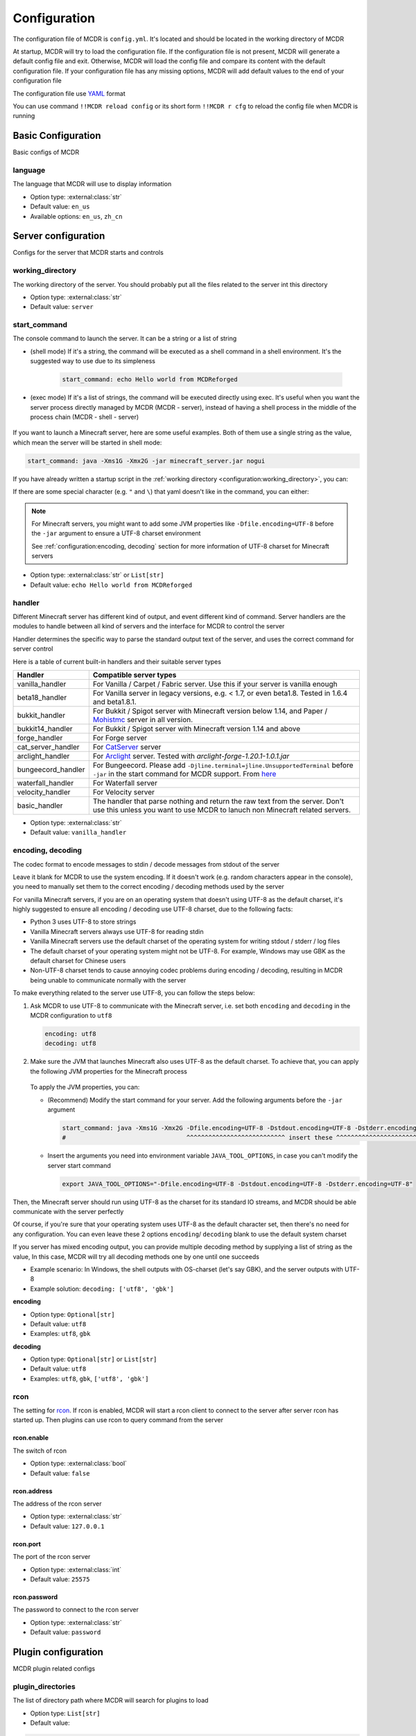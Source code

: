 
Configuration
=============

The configuration file of MCDR is ``config.yml``. It's located and should be located in the working directory of MCDR

At startup, MCDR will try to load the configuration file. If the configuration file is not present, MCDR will generate a default config file and exit. Otherwise, MCDR will load the config file and compare its content with the default configuration file. If your configuration file has any missing options, MCDR will add default values to the end of your configuration file

The configuration file use `YAML <https://en.wikipedia.org/wiki/YAML>`__ format

You can use command ``!!MCDR reload config`` or its short form ``!!MCDR r cfg`` to reload the config file when MCDR is running

.. seealso::

    :ref:`command/mcdr:Hot reloads` command, for more detail about hot reloads

Basic Configuration
-------------------

Basic configs of MCDR

language
^^^^^^^^

The language that MCDR will use to display information


* Option type: :external:class:`str`
* Default value: ``en_us``
* Available options: ``en_us``, ``zh_cn``

Server configuration
--------------------

Configs for the server that MCDR starts and controls

working_directory
^^^^^^^^^^^^^^^^^

The working directory of the server. You should probably put all the files related to the server int this directory


* Option type: :external:class:`str`
* Default value: ``server``

start_command
^^^^^^^^^^^^^

The console command to launch the server. It can be a string or a list of string

* (shell mode) If it's a string, the command will be executed as a shell command in a shell environment.
  It's the suggested way to use due to its simpleness

    .. code-block:: yaml

        start_command: echo Hello world from MCDReforged

* (exec mode) If it's a list of strings, the command will be executed directly using exec.
  It's useful when you want the server process directly managed by MCDR (MCDR - server),
  instead of having a shell process in the middle of the process chain (MCDR - shell - server)

    .. tab:: Flatten

        .. code-block:: yaml

            start_command:
              - echo
              - Hello world from MCDReforged

    .. tab:: Inline

        .. code-block:: yaml

            start_command: ['echo', 'Hello world from MCDReforged']

    .. versionadded:: v2.13.0

.. seealso::

    The *args* argument of the constructor of class :external:class:`subprocess.Popen`

If you want to launch a Minecraft server, here are some useful examples. Both of them use a single string as the value,
which mean the server will be started in shell mode:

.. code-block:: yaml

    start_command: java -Xms1G -Xmx2G -jar minecraft_server.jar nogui

If you have already written a startup script in the :ref:`working directory <configuration:working_directory>`, you can:

.. tab:: Windows

    .. code-block:: yaml

        start_command: start.bat

.. tab:: Linux

    .. code-block:: yaml

        start_command: ./start.sh

If there are some special character (e.g. ``"`` and ``\``) that yaml doesn't like in the command, you can either:

.. tab:: Windows

    .. code-block:: yaml

        # use "" to wrap the command and escape " and \
        start_command: "\"C:\\Program Files\\Java\\jdk-17.0.3.1\\bin\\java.exe\" -Xms1G -Xmx2G -jar minecraft_server.jar"

        # use '' to wrap the command
        start_command: '"C:\Program Files\Java\jdk-17.0.3.1\bin\java.exe" -Xms1G -Xmx2G -jar minecraft_server.jar'

        # use multi-line string
        start_command: |-
          "C:\Program Files\Java\jdk-17.0.3.1\bin\java.exe" -Xms1G -Xmx2G -jar minecraft_server.jar

.. tab:: Linux

    .. code-block:: yaml

        # use "" to wrap the command and escape " and \
        start_command: "\"/path/to my/java\" -Xms1G -Xmx2G -jar minecraft_server.jar"

        # use '' to wrap the command
        start_command: '"/path/to my/java" -Xms1G -Xmx2G -jar minecraft_server.jar'

        # use multi-line string
        start_command: |-
          "/path/to my/java" -Xms1G -Xmx2G -jar minecraft_server.jar

.. note::

    For Minecraft servers, you might want to add some JVM properties like ``-Dfile.encoding=UTF-8`` before the ``-jar`` argument to ensure a UTF-8 charset environment

    See :ref:`configuration:encoding, decoding` section for more information of UTF-8 charset for Minecraft servers

* Option type: :external:class:`str` or ``List[str]``
* Default value: ``echo Hello world from MCDReforged``

handler
^^^^^^^

Different Minecraft server has different kind of output, and event different kind of command. Server handlers are the modules to handle between all kind of servers and the interface for MCDR to control the server

Handler determines the specific way to parse the standard output text of the server, and uses the correct command for server control

Here is a table of current built-in handlers and their suitable server types

.. list-table::
   :header-rows: 1

   * - Handler
     - Compatible server types
   * - vanilla_handler
     - For Vanilla / Carpet / Fabric server. Use this if your server is vanilla enough
   * - beta18_handler
     - For Vanilla server in legacy versions, e.g. < 1.7, or even beta1.8. Tested in 1.6.4 and beta1.8.1.
   * - bukkit_handler
     - For Bukkit / Spigot server with Minecraft version below 1.14, and Paper / `Mohistmc <https://mohistmc.com>`__ server in all version.
   * - bukkit14_handler
     - For Bukkit / Spigot server with Minecraft version 1.14 and above
   * - forge_handler
     - For Forge server
   * - cat_server_handler
     - For `CatServer <https://github.com/Luohuayu/CatServer>`__ server
   * - arclight_handler
     - For `Arclight <https://github.com/IzzelAliz/Arclight>`__ server. Tested with `arclight-forge-1.20.1-1.0.1.jar`
   * - bungeecord_handler
     - For Bungeecord. Please add ``-Djline.terminal=jline.UnsupportedTerminal`` before ``-jar`` in the start command for MCDR support. From `here <https://www.spigotmc.org/wiki/start-up-parameters/>`__
   * - waterfall_handler
     - For Waterfall server
   * - velocity_handler
     - For Velocity server
   * - basic_handler
     - The handler that parse nothing and return the raw text from the server. Don't use this unless you want to use MCDR to lanuch non Minecraft related servers.

* Option type: :external:class:`str`
* Default value: ``vanilla_handler``

encoding, decoding
^^^^^^^^^^^^^^^^^^

The codec format to encode messages to stdin / decode messages from stdout of the server

Leave it blank for MCDR to use the system encoding. If it doesn't work (e.g. random characters appear in the console),
you need to manually set them to the correct encoding / decoding methods used by the server

For vanilla Minecraft servers, if you are on an operating system that doesn't using UTF-8 as the default charset,
it's highly suggested to ensure all encoding / decoding use UTF-8 charset, due to the following facts:

*   Python 3 uses UTF-8 to store strings
*   Vanilla Minecraft servers always use UTF-8 for reading stdin
*   Vanilla Minecraft servers use the default charset of the operating system for writing stdout / stderr / log files
*   The default charset of your operating system might not be UTF-8.
    For example, Windows may use GBK as the default charset for Chinese users
*   Non-UTF-8 charset tends to cause annoying codec problems during encoding / decoding,
    resulting in MCDR being unable to communicate normally with the server

.. mermaid::
    :alt: pipe
    :align: center

    sequenceDiagram
        participant MCDR
        participant pipe
        participant Minecraft
        MCDR->>pipe: send "hello" (encoding)
        pipe->>Minecraft: stdin (UTF-8)
        Minecraft-->>pipe: stdout/stderr (OS charset)
        pipe-->>MCDR: receive "world" (decoding)

To make everything related to the server use UTF-8, you can follow the steps below:

#.  Ask MCDR to use UTF-8 to communicate with the Minecraft server,
    i.e. set both ``encoding`` and ``decoding`` in the MCDR configuration to ``utf8``

    .. code-block:: yaml

        encoding: utf8
        decoding: utf8

#.  Make sure the JVM that launches Minecraft also uses UTF-8 as the default charset.
    To achieve that, you can apply the following JVM properties for the Minecraft process

        .. tab:: Java >= 19

            .. code-block:: bash

                -Dfile.encoding=UTF-8 -Dstdout.encoding=UTF-8 -Dstderr.encoding=UTF-8

            If you are using a Long-Term-Support Java version (e.g. 8, 11, 17), you can always use this as a universal Java UTF-8 solution
            no matter what your Java version is. Those unrecognized system properties ``stdout.encoding`` and ``stderr.encoding`` are harmless

            See also: The "Explanation of the above JVM properties" section below

        .. tab:: Java 18

            .. code-block:: bash

                -Dfile.encoding=UTF-8 -Dsun.stdout.encoding=UTF-8 -Dsun.stderr.encoding=UTF-8

            Notes that ``-Dsun.stdout.encoding`` and ``-Dsun.stderr.encoding`` are unspecified API.
            See also: `JEP 400 <https://openjdk.org/jeps/400>`__

        .. tab:: Java <= 17

            .. code-block:: bash

                -Dfile.encoding=UTF-8

    To apply the JVM properties, you can:

    *   (Recommend) Modify the start command for your server. Add the following arguments before the ``-jar`` argument

        .. code-block:: yaml

            start_command: java -Xms1G -Xmx2G -Dfile.encoding=UTF-8 -Dstdout.encoding=UTF-8 -Dstderr.encoding=UTF-8 -jar minecraft_server.jar
            #                                 ^^^^^^^^^^^^^^^^^^^^^^^^^^^ insert these ^^^^^^^^^^^^^^^^^^^^^^^^^^^^

    *   Insert the arguments you need into environment variable ``JAVA_TOOL_OPTIONS``, in case you can't modify the server start command

        .. code-block:: bash

            export JAVA_TOOL_OPTIONS="-Dfile.encoding=UTF-8 -Dstdout.encoding=UTF-8 -Dstderr.encoding=UTF-8"

Then, the Minecraft server should run using UTF-8 as the charset for its standard IO streams,
and MCDR should be able communicate with the server perfectly

Of course, if you're sure that your operating system uses UTF-8 as the default character set,
then there's no need for any configuration. You can even leave these 2 options ``encoding``/ ``decoding`` blank to use the default system charset

If you server has mixed encoding output, you can provide multiple decoding method by supplying a list of string as the value,
In this case, MCDR will try all decoding methods one by one until one succeeds

* Example scenario: In Windows, the shell outputs with OS-charset (let's say GBK), and the server outputs with UTF-8
* Example solution: ``decoding: ['utf8', 'gbk']``

**encoding**

* Option type: ``Optional[str]``
* Default value: ``utf8``
* Examples: ``utf8``, ``gbk``

**decoding**

* Option type: ``Optional[str]`` or ``List[str]``
* Default value: ``utf8``
* Examples: ``utf8``, ``gbk``, ``['utf8', 'gbk']``

.. dropdown:: Explanation of the above JVM properties

    For Minecraft server, it has 2 common way to print stuffs to stdout / stderr:

    **(a) Log with log4j**

        Vanilla Minecraft server uses the log4j library for logging.
        It configures log4j to use ``ConsoleAppender`` for logging messages to stdout,
        which eventually uses ``Charset.defaultCharset()`` to get the default charset

        UTF-8 solution for this case: ``-Dfile.encoding=UTF-8``

    **(b) Print with System.out or System.err**

        Sometimes Minecraft server might directly print stuffs into stdout / stderr.
        In this case, we need to ensure both of ``System.out`` and ``System.err`` use UTF-8 charset as the encoding method

        UTF-8 solution for this case:

        .. list-table::
            :header-rows: 1

            * - Java Version
              - JVM args to ensure UTF-8
            * - <= 1.17
              - ``-Dfile.encoding=UTF-8``
            * - 1.18
              - ``-Dsun.stdout.encoding=UTF-8 -Dsun.stderr.encoding=UTF-8`` (unspecified API)
            * - >= 1.19
              - ``-Dstdout.encoding=UTF-8 -Dstderr.encoding=UTF-8``

        See also:

        *   `JEP 400: UTF-8 by Default <https://openjdk.org/jeps/400>`__
        *   https://bugs.openjdk.org/browse/JDK-8285492

rcon
^^^^

The setting for `rcon <https://wiki.vg/RCON>`__. If rcon is enabled, MCDR will start a rcon client to connect to the server after server rcon has started up. Then plugins can use rcon to query command from the server

rcon.enable
"""""""""""

The switch of rcon


* Option type: :external:class:`bool`
* Default value: ``false``

rcon.address
""""""""""""

The address of the rcon server


* Option type: :external:class:`str`
* Default value: ``127.0.0.1``

rcon.port
"""""""""

The port of the rcon server


* Option type: :external:class:`int`
* Default value: ``25575``

rcon.password
"""""""""""""

The password to connect to the rcon server


* Option type: :external:class:`str`
* Default value: ``password``


Plugin configuration
--------------------

MCDR plugin related configs

plugin_directories
^^^^^^^^^^^^^^^^^^

The list of directory path where MCDR will search for plugins to load

* Option type: ``List[str]``
* Default value:

.. code-block:: yaml

    plugin_directories:
      - plugins


* Example:

.. code-block:: yaml

    plugin_directories:
      - plugins
      - path/to/my/plugin/directory
      - /another/plugin/directory

catalogue_meta_cache_ttl
^^^^^^^^^^^^^^^^^^^^^^^^

The cache TTL of a fetched plugin catalogue meta

MCDR will use the cached meta as the data source for catalogue plugin operations within the TTL

* Option type: :external:class:`float`
* Default value: ``1200`` (20 min)

catalogue_meta_fetch_timeout
^^^^^^^^^^^^^^^^^^^^^^^^^^^^

The timeout in seconds for a plugin catalogue meta fetch

* Option type: :external:class:`float`
* Default value: ``15``

catalogue_meta_url
^^^^^^^^^^^^^^^^^^

Override the URL pointing to the "everything.json" or "everything_slim.json" file,
which is used to fetch the plugin catalogue meta

If it ends with ".gz" (gzip) or ".xz" (lzma), corresponding decompression operation will be applied

If not provided, the url will be ``https://api.mcdreforged.com/catalogue/everything_slim.json.xz``

Example value (using the original url from raw.githubusercontent.com):

.. code-block:: yaml

    catalogue_meta_url: 'https://raw.githubusercontent.com/MCDReforged/PluginCatalogue/meta/everything_slim.json.xz'

* Option type: ``Optional[str]``
* Default value: *empty*

plugin_download_url
^^^^^^^^^^^^^^^^^^^

.. note::

    A to-be-downloaded plugin file from the plugin catalogue is a valid GitHub release asset

Plugin file download override. Should be a valid python :external:meth:`str.format` string

Available variables:

* ``{url}``: The original GitHub asset download url
* ``{repos_owner}``: The name of the owner of the GitHub repository
* ``{repos_name}``: The name of the GitHub repository
* ``{tag}``: Name of the git tag associated with the release
* ``{asset_name}``: Name of the asset file, i.e. name of the plugin file
* ``{asset_id}``: The GitHub asset ID

As an example, to use `ghproxy <https://mirror.ghproxy.com/>`__, you can set it to:

.. code-block:: yaml

    plugin_download_url: 'https://mirror.ghproxy.com/{url}'

Another example of a manual concatenation of the GitHub release asset default url. It's useless, but a good example to demonstrate how this work:

.. code-block:: yaml

    plugin-download_url: 'https://github.com/{repos_owner}/{repos_name}/releases/download/{tag}/{asset_name}'

If not provided, the origin GitHub asset download url will be directly used

* Option type: ``Optional[str]``
* Default value: *empty*

plugin_download_timeout
^^^^^^^^^^^^^^^^^^^^^^^

The timeout in seconds for a plugin file download

* Option type: :external:class:`float`
* Default value: ``15``

plugin_pip_install_extra_args
^^^^^^^^^^^^^^^^^^^^^^^^^^^^^

Extra arguments passed to the pip subprocess for installing required python packages during plugin installation

.. code-block:: yaml

    plugin_pip_install_extra_args: -i https://test.pypi.org/simple --proxy http://localhost:8080

* Option type: ``Optional[str]``
* Default value: *empty*

Misc configuration
------------------

Miscellaneous configs of MCDR

check_update
^^^^^^^^^^^^

If set to true, MCDR will detect if there's a new version every 24h

* Option type: :external:class:`bool`
* Default value: ``true``

advanced_console
^^^^^^^^^^^^^^^^

Advance console switch powered by `prompt-toolkit <https://pypi.org/project/prompt-toolkit/>`__

Set it to false if you need to redirect the stdin/stdout of MCDR or just don't like it


* Option type: :external:class:`bool`
* Default value: ``true``

http_proxy, https_proxy
^^^^^^^^^^^^^^^^^^^^^^^

HTTP(s) proxy setting for all external HTTP requests in MCDR

It's suggested to set value for http_proxy and https_proxy at the same time

Example values::

    http_proxy: 'http://127.0.0.1:1081'
    https_proxy: 'http://127.0.0.1:1081'

    http_proxy: 'http://user:pass@192.168.0.1:8888'
    https_proxy: 'http://user:pass@192.168.0.1:8888'

* Option type: ``Optional[str]``
* Default value: *empty*

Advanced configuration
----------------------

Configuration options for advanced users

disable_console_thread
^^^^^^^^^^^^^^^^^^^^^^

When set to true, MCDR will not start the console thread for handling console command input

Don't change it to true unless you know what you are doing


* Option type: :external:class:`bool`
* Default value: ``false``

disable_console_color
^^^^^^^^^^^^^^^^^^^^^

When set to true, MCDR will removed all console font formatter codes in before any message gets printed onto the console


* Option type: :external:class:`bool`
* Default value: ``false``

custom_handlers
^^^^^^^^^^^^^^^

A list of custom :doc:`/customize/handler` classes. The classed need to be subclasses of :class:`~mcdreforged.handler.abstract_server_handler.ServerHandler`

Then you can use the name of your handler in the :ref:`configuration:handler` option above to use your handler

The name of a handler is defined in the :meth:`~mcdreforged.handler.abstract_server_handler.ServerHandler.get_name` method


* Option type: ``Optional[List[str]]``
* Default value: 

.. code-block:: yaml

    custom_handlers:


* Example:

.. code-block:: yaml

    custom_handlers:
      - handlers.my_handler.MyHandler

In this example the custom handler package path is ``handlers.my_handler`` and the class is name ``MyHandler``

custom_info_reactors
^^^^^^^^^^^^^^^^^^^^

A list of custom :doc:`/customize/reactor` classes to handle the info instance. The classed need to be subclasses of :class:`~mcdreforged.handler.abstract_server_handler.ServerHandler`

All custom info reactors will be registered to the reactor list to process information from the server


* Option type: ``Optional[List[str]]``
* Default value: 

.. code-block:: yaml

    custom_info_reactors:


* Example:

.. code-block:: yaml

    custom_info_reactors:
      - my.customize.reactor.MyInfoReactor

In this example the custom reactor package path is ``my.custom.reactor`` and the class name is ``MyInfoReactor``

.. _config-watchdog_threshold:

watchdog_threshold
^^^^^^^^^^^^^^^^^^

The required time interval in second for :doc:`/plugin_dev/watchdog` to consider the task executor thread is not responding. Set it to 0 to disable :doc:`/plugin_dev/watchdog`

* Option type: :external:class:`int` or :external:class:`float`
* Default value:

.. code-block:: yaml

    watchdog_threshold: 10

handler_detection
^^^^^^^^^^^^^^^^^^

By default, MCDR will start a handler detection on MCDR startup for a while,
to detect possible configuration mistake of the :ref:`configuration:handler` option

Set it to false to disable the handler detection for a few less performance loss after MCDR startup, mostly for profiling MCDR

* Option type: :external:class:`bool`
* Default value:

.. code-block:: yaml

    handler_detection: true

Debug configuration
-------------------

Configurations for debugging MCDR

debug
^^^^^

Debug logging switches. Set ``all`` to true to enable all debug logging, or set the specific option to enable specific debug logging


* Default value: 

.. code-block:: yaml

    debug:
      all: false
      mcdr: false
      handler: false
      reactor: false
      plugin: false
      permission: false
      command: false
